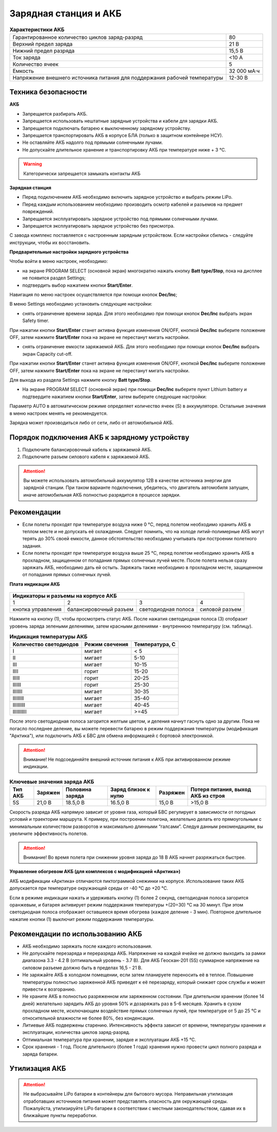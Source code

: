 Зарядная станция и АКБ
=========================

.. csv-table:: **Характеристики АКБ**
   
   "Гарантированное количество циклов заряд-разряд", "80"
   "Верхний предел заряда", "21 В"
   "Нижний предел разряда", "15,5 В"
   "Ток заряда", "<10 А"
   "Количество ячеек", "5"
   "Емкость", "32 000 мА·ч"
   "Напряжение внешнего источника питания 
   для поддержания рабочей температуры", "12-30 В"


Техника безопасности
----------------------
**АКБ**

* Запрещается разбирать АКБ.
* Запрещается использовать нештатные зарядные устройства и кабели для зарядки АКБ.
* Запрещается подключать батарею к выключенному зарядному устройству.
* Запрещается транспортировать АКБ в корпусе БЛА (только в защитном контейнере НСУ).
* Не оставляйте АКБ надолго под прямыми солнечными лучами.
* Не допускайте длительное хранение и транспортировку АКБ при температуре ниже + 3 °С.

.. warning:: Категорически запрещается замыкать контакты АКБ


**Зарядная станция**

* Перед подключением АКБ необходимо включить зарядное устройство и выбрать режим LiPo.

* Перед каждым использованием необходимо производить осмотр кабелей и разъемов на предмет повреждений.

* Запрещается эксплуатировать зарядное устройство под прямыми солнечными лучами.

* Запрещается эксплуатировать зарядное устройство без присмотра.

С завода комплекс поставляется с настроенным зарядным устройством. Если настройки сбились - следуйте инструкции, чтобы их восстановить.

**Предварительные настройки зарядного устройства**

Чтобы войти в меню настроек, необходимо:

* на экране PROGRAM SELECT (основной экран) многократно нажать кнопку **Batt type/Stop**, пока на дисплее не появится раздел Settings;

* подтвердить выбор нажатием кнопки **Start/Enter**.

Навигация по меню настроек осуществляется при помощи кнопок **Dec/Inc**;

В меню Settings необходимо установить следующие настройки:

* снять ограничение времени заряда. Для этого необходимо при помощи кнопок **Dec/Inc** выбрать экран Safety timer.

При нажатии кнопки **Start/Enter** станет активна функция изменения ON/OFF, кнопкой **Dec/Inc** выберите положение OFF, затем нажмите **Start/Enter** пока на экране не перестанут мигать настройки.

* снять ограничение емкости заряжаемой АКБ. Для этого необходимо при помощи кнопок **Dec/Inc** выбрать экран Capacity cut-off. 

При нажатии кнопки **Start/Enter** станет активна функция изменения ON/OFF, кнопкой **Dec/Inc** выберите положение OFF, затем нажмите **Start/Enter** пока на экране не перестанут мигать настройки.

Для выхода из раздела Settings нажмите кнопку **Batt type/Stop**.

* На экране PROGRAM SELECT (основной экран) при помощи **Dec/Inc** выберите пункт Lithium battery и подтвердите нажатием кнопки **Start/Enter**, затем выберите следующие настройки:

Параметр AUTO в автоматическом режиме определяет количество ячеек (S) в аккумуляторе. Остальные значения в меню настроек менять не рекомендуется.

Зарядка может производиться либо от сети, либо от автомобильной АКБ.

Порядок подключения АКБ к зарядному устройству
--------------------------------------------------


1) Подключите балансировочный кабель к заряжаемой АКБ.
2) Подключите разъем силового кабеля к заряжаемой АКБ.

.. Attention:: 
 Вы можете использовать автомобильный аккумулятор 12В в качестве источника энергии для зарядной станции. При таком варианте подключения, убедитесь, что двигатель автомобиля запущен, иначе автомобильная АКБ полностью разрядится в процессе зарядки.

Рекомендации
----------------

* Если полеты проходят при температуре воздуха ниже 0 °C, перед полетом необходимо хранить АКБ в теплом месте и не допускать её охлаждения. Следует помнить, что на холоде литий-полимерные АКБ могут терять до 30% своей емкости, данное обстоятельство необходимо учитывать при построении полетного задания.

* Если полеты проходят при температуре воздуха выше 25 °C, перед полетом необходимо хранить АКБ в прохладном, защищенном от попадания прямых солнечных лучей месте. После полета нельзя сразу заряжать АКБ, необходимо дать ей остыть. Заряжать также необходимо в прохладном месте, защищенном от попадания прямых солнечных лучей. 

**Плата индикации АКБ**


.. figure:: _static/_images/akb-ind.png
   :align: center
   :width: 600


+----------------------------------------------------------------------------------------+
|                              Индикаторы и разъемы на корпусе АКБ                       |
+====================+========================+=========================+================+
|          1         |           2            |             3           |       4        |
+--------------------+------------------------+-------------------------+----------------+
| кнопка управления  | балансировочный разъем | светодиодная полоса     | силовой разъем |
+--------------------+------------------------+-------------------------+----------------+

Нажмите на кнопку (1), чтобы просмотреть статус АКБ. После нажатия светодиодная полоса (3) отобразит уровень заряда зелеными делениями, затем красными делениями - внутреннюю температуру (см. таблицу). 

.. csv-table:: **Индикация температуры АКБ**
   :header: "Количество светодиодов", "Режим свечения", "Температура, С"
   

   "I", "мигает", "< 5"
   "II", "мигает", "5-10"
   "III", "мигает", "10-15"
   "IIII", "горит", "15-20"
   "IIIII", "горит", "20-25"
   "IIIIII", "горит", "25-30"
   "IIIIIII", "мигает", "30-35"
   "IIIIIIII", "мигает", "35-40"
   "IIIIIIIII", "мигает", "40-45"
   "IIIIIIIIII", "мигает", ">=45"


После этого светодиодная полоса загорится желтым цветом, и деления начнут гаснуть одно за другим. Пока не погасло последнее деление, вы можете перевести батарею в режим поддержания температуры (модификация "Арктика"), или подключить АКБ к БВС для обмена информацией с бортовой электроникой.

.. Attention:: 
 Внимание! Не подсоединяйте внешний источник питания к АКБ при активированном режиме индикации.


.. csv-table:: **Ключевые значения заряда АКБ**
   :header: "Тип АКБ", "Заряжен", "Половина заряда", "Заряд близок к нулю", "Разряжен", "Потеря питания, выход АКБ из строя"

   "5S", "21,0 В", "18.5,0 В", "16.5,0 В", "15,0 В", ">15,0 В"

Скорость разряда АКБ напрямую зависит от уровня газа, который БВС регулирует в зависимости от погодных условий и траектории маршрута. К примеру, при построении полигона, желательно делать его прямоугольным с минимальным количеством разворотов и максимально длинными “галсами”. Следуя данным рекомендациям, вы увеличите эффективность полетов.

.. Attention:: 
 Внимание! Во время полета при снижении уровня заряда до 18 В АКБ начнет разряжаться быстрее.


**Управление обогревом АКБ (для комплексов с модификацией «Арктика»)**


АКБ модификации «Арктика» отличаются пиктограммой снежинки на корпусе. Использование таких АКБ допускается при температуре окружающей среды от -40 °C до +20 °C.

Если в режиме индикации нажать и удерживать кнопку (1) более 2 секунд, светодиодная полоса загорится оранжевым, и батарея активирует режим поддержания температуры +(20÷30) °С на 30 минут. При этом светодиодная полоса отображает оставшееся время обогрева (каждое деление - 3 мин). Повторное длительное нажатие кнопки (1) выключит режим поддержания температуры.


Рекомендации по использованию АКБ
-------------------------------------

* АКБ необходимо заряжать после каждого использования.
* Не допускайте перезаряда и переразряда АКБ. Напряжение на каждой ячейке не должно выходить за рамки диапазона 3.3 - 4.2 В (оптимальный уровень - 3.7 В). Для АКБ Геоскан-201 (5S) суммарное напряжение на силовом разъеме должно быть в пределах 16,5 - 21 В.
* Не заряжайте АКБ в холодном помещении, если затем планируете переносить её в теплое. Повышение температуры полностью заряженной АКБ приведет к её перезаряду, который снижает срок службы и может привести к возгоранию. 
* Не храните АКБ в полностью разряженном или заряженном состоянии. При длительном хранении (более 14 дней) желательно зарядить АКБ до уровня 50% и дозаряжать раз в 5-6 месяцев. Хранить в сухом прохладном месте, исключающем воздействие прямых солнечных лучей, при температуре от 5 до 25 °С и относительной влажности не более 80%, без конденсации.
* Литиевые АКБ подвержены старению. Интенсивность эффекта зависит от времени, температуры хранения и эксплуатации, количества циклов заряд-разряд. 
* Оптимальная температура при хранении, зарядке и эксплуатации АКБ +15 °С.
* Срок хранения - 1 год. После длительного (более 1 года) хранения нужно провести цикл полного разряда и заряда батареи.

Утилизация АКБ
----------------


.. attention:: Не выбрасывайте LiPo батареи в контейнеры для бытового мусора. Неправильная утилизация отработавших источников питания может представлять опасность для окружающей среды. Пожалуйста, утилизируйте LiPo батареи в соответствии с местным законодательством, сдавая их в ближайшие пункты переработки.



